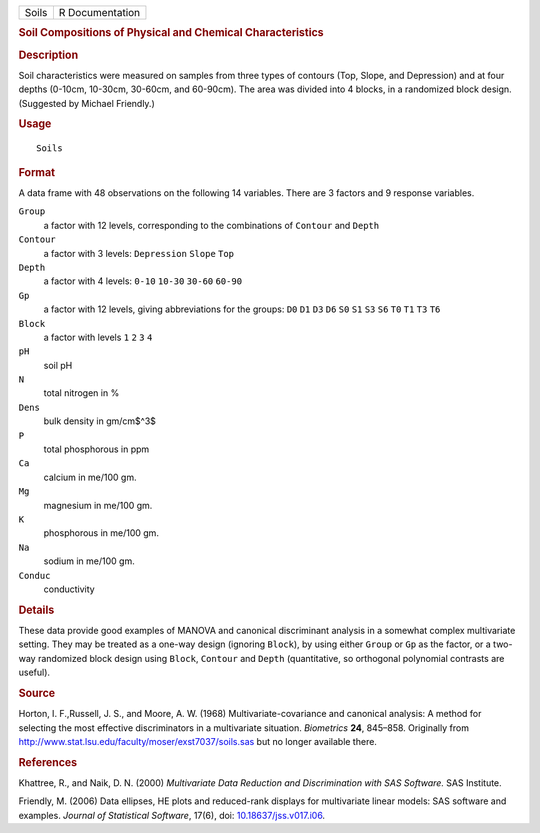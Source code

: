 .. container::

   ===== ===============
   Soils R Documentation
   ===== ===============

   .. rubric:: Soil Compositions of Physical and Chemical
      Characteristics
      :name: soil-compositions-of-physical-and-chemical-characteristics

   .. rubric:: Description
      :name: description

   Soil characteristics were measured on samples from three types of
   contours (Top, Slope, and Depression) and at four depths (0-10cm,
   10-30cm, 30-60cm, and 60-90cm). The area was divided into 4 blocks,
   in a randomized block design. (Suggested by Michael Friendly.)

   .. rubric:: Usage
      :name: usage

   ::

      Soils

   .. rubric:: Format
      :name: format

   A data frame with 48 observations on the following 14 variables.
   There are 3 factors and 9 response variables.

   ``Group``
      a factor with 12 levels, corresponding to the combinations of
      ``Contour`` and ``Depth``

   ``Contour``
      a factor with 3 levels: ``Depression`` ``Slope`` ``Top``

   ``Depth``
      a factor with 4 levels: ``0-10`` ``10-30`` ``30-60`` ``60-90``

   ``Gp``
      a factor with 12 levels, giving abbreviations for the groups:
      ``D0`` ``D1`` ``D3`` ``D6`` ``S0`` ``S1`` ``S3`` ``S6`` ``T0``
      ``T1`` ``T3`` ``T6``

   ``Block``
      a factor with levels ``1`` ``2`` ``3`` ``4``

   ``pH``
      soil pH

   ``N``
      total nitrogen in %

   ``Dens``
      bulk density in gm/cm$^3$

   ``P``
      total phosphorous in ppm

   ``Ca``
      calcium in me/100 gm.

   ``Mg``
      magnesium in me/100 gm.

   ``K``
      phosphorous in me/100 gm.

   ``Na``
      sodium in me/100 gm.

   ``Conduc``
      conductivity

   .. rubric:: Details
      :name: details

   These data provide good examples of MANOVA and canonical discriminant
   analysis in a somewhat complex multivariate setting. They may be
   treated as a one-way design (ignoring ``Block``), by using either
   ``Group`` or ``Gp`` as the factor, or a two-way randomized block
   design using ``Block``, ``Contour`` and ``Depth`` (quantitative, so
   orthogonal polynomial contrasts are useful).

   .. rubric:: Source
      :name: source

   Horton, I. F.,Russell, J. S., and Moore, A. W. (1968)
   Multivariate-covariance and canonical analysis: A method for
   selecting the most effective discriminators in a multivariate
   situation. *Biometrics* **24**, 845–858. Originally from
   http://www.stat.lsu.edu/faculty/moser/exst7037/soils.sas but no
   longer available there.

   .. rubric:: References
      :name: references

   Khattree, R., and Naik, D. N. (2000) *Multivariate Data Reduction and
   Discrimination with SAS Software.* SAS Institute.

   Friendly, M. (2006) Data ellipses, HE plots and reduced-rank displays
   for multivariate linear models: SAS software and examples. *Journal
   of Statistical Software*, 17(6), doi:
   `10.18637/jss.v017.i06 <https://doi.org/10.18637/jss.v017.i06>`__.
